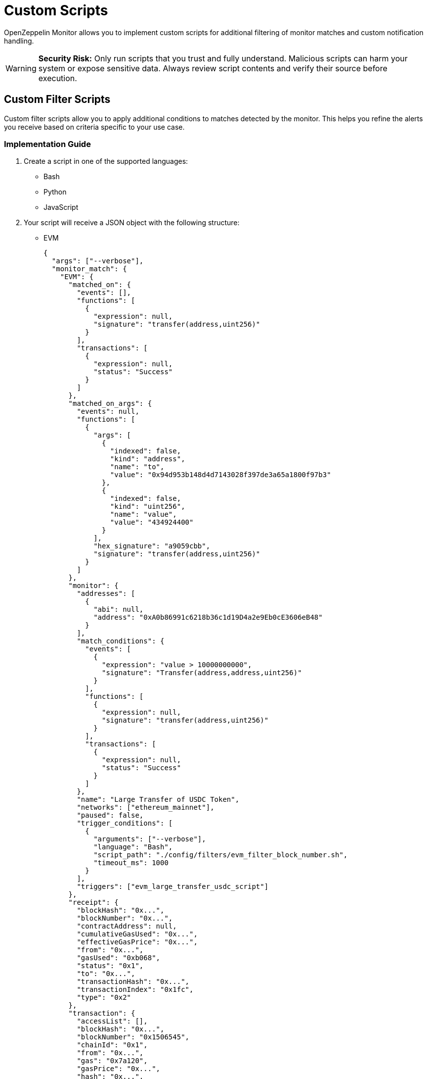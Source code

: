 = Custom Scripts
:description: Documentation for implementing custom scripts to filter matches and handle notifications in OpenZeppelin Monitor.

OpenZeppelin Monitor allows you to implement custom scripts for additional filtering of monitor matches and custom notification handling.

[WARNING]
====
**Security Risk:** Only run scripts that you trust and fully understand. Malicious scripts can harm your system or expose sensitive data. Always review script contents and verify their source before execution.
====

== Custom Filter Scripts

Custom filter scripts allow you to apply additional conditions to matches detected by the monitor. This helps you refine the alerts you receive based on criteria specific to your use case.

=== Implementation Guide

1. Create a script in one of the supported languages:
  * Bash
  * Python
  * JavaScript

2. Your script will receive a JSON object with the following structure:
  * EVM
+
[source,json]
----
{
  "args": ["--verbose"],
  "monitor_match": {
    "EVM": {
      "matched_on": {
        "events": [],
        "functions": [
          {
            "expression": null,
            "signature": "transfer(address,uint256)"
          }
        ],
        "transactions": [
          {
            "expression": null,
            "status": "Success"
          }
        ]
      },
      "matched_on_args": {
        "events": null,
        "functions": [
          {
            "args": [
              {
                "indexed": false,
                "kind": "address",
                "name": "to",
                "value": "0x94d953b148d4d7143028f397de3a65a1800f97b3"
              },
              {
                "indexed": false,
                "kind": "uint256",
                "name": "value",
                "value": "434924400"
              }
            ],
            "hex_signature": "a9059cbb",
            "signature": "transfer(address,uint256)"
          }
        ]
      },
      "monitor": {
        "addresses": [
          {
            "abi": null,
            "address": "0xA0b86991c6218b36c1d19D4a2e9Eb0cE3606eB48"
          }
        ],
        "match_conditions": {
          "events": [
            {
              "expression": "value > 10000000000",
              "signature": "Transfer(address,address,uint256)"
            }
          ],
          "functions": [
            {
              "expression": null,
              "signature": "transfer(address,uint256)"
            }
          ],
          "transactions": [
            {
              "expression": null,
              "status": "Success"
            }
          ]
        },
        "name": "Large Transfer of USDC Token",
        "networks": ["ethereum_mainnet"],
        "paused": false,
        "trigger_conditions": [
          {
            "arguments": ["--verbose"],
            "language": "Bash",
            "script_path": "./config/filters/evm_filter_block_number.sh",
            "timeout_ms": 1000
          }
        ],
        "triggers": ["evm_large_transfer_usdc_script"]
      },
      "receipt": {
        "blockHash": "0x...",
        "blockNumber": "0x...",
        "contractAddress": null,
        "cumulativeGasUsed": "0x...",
        "effectiveGasPrice": "0x...",
        "from": "0x...",
        "gasUsed": "0xb068",
        "status": "0x1",
        "to": "0x...",
        "transactionHash": "0x...",
        "transactionIndex": "0x1fc",
        "type": "0x2"
      },
      "transaction": {
        "accessList": [],
        "blockHash": "0x...",
        "blockNumber": "0x1506545",
        "chainId": "0x1",
        "from": "0x...",
        "gas": "0x7a120",
        "gasPrice": "0x...",
        "hash": "0x...",
        "maxFeePerGas": "0x...",
        "maxPriorityFeePerGas": "0x...",
        "nonce": "0x14779f",
        "to": "0x...",
        "transactionIndex": "0x...",
        "type": "0x2",
        "value": "0x0"
      }
    }
  }
}
----

  * Stellar
+
[source,json]
----
{
  "args": ["--verbose"],
  "monitor_match": {
    "Stellar": {
      "monitor": {
        "name": "Large Swap By Dex",
        "networks": ["stellar_mainnet"],
        "paused": false,
        "addresses": [
          {
            "address": "GCXYK...",
            "abi": null
          }
        ],
        "match_conditions": {
          "functions": [
            {
              "signature": "swap(Address,U32,U32,U128,U128)",
              "expression": "4 > 1000000000"
            }
          ],
          "events": [],
          "transactions": []
        },
        "trigger_conditions": [
          {
            "arguments": ["--verbose"],
            "language": "Bash",
            "script_path": "./config/filters/stellar_filter_block_number.sh",
            "timeout_ms": 1000
          }
        ],
        "triggers": ["stellar_large_transfer_usdc_script"]
      },
      "transaction": {
        "status": "SUCCESS",
        "txHash": "2b5a0c...",
        "applicationOrder": 3,
        "feeBump": false,
        "envelopeXdr": "AAAAAA...",
        "envelopeJson": {
          "type": "ENVELOPE_TYPE_TX",
          "tx": {/* transaction details */}
        },
        "resultXdr": "AAAAAA...",
        "resultJson": {/* result details */},
        "resultMetaXdr": "AAAAAA...",
        "resultMetaJson": {/* metadata details */},
        "diagnosticEventsXdr": ["AAAAAA..."],
        "diagnosticEventsJson": [{/* event details */}],
        "ledger": 123456,
        "createdAt": 1679644800,
        "decoded": {
          "envelope": {/* decoded envelope */},
          "result": {/* decoded result */},
          "meta": {/* decoded metadata */}
        }
      },
      "ledger": {
        "hash": "abc1...",
        "sequence": 123456,
        "ledgerCloseTime": "2024-03-20T10:00:00Z",
        "headerXdr": "AAAAAA...",
        "headerJson": {/* header details */},
        "metadataXdr": "AAAAAA...",
        "metadataJSON": {/* metadata details */}
      },
      "matched_on": {
        "functions": [
          {
            "signature": "swap(Address,U32,U32,U128,U128)",
            "expression": "4 > 1000000000"
          }
        ],
        "events": [],
        "transactions": []
      },
      "matched_on_args": {
        "functions": [],
        "events": null
      }
    }
  }
}
----

=== Script Output Requirements

* Your script should print a boolean value indicating whether the match should be filtered.
* Print `true` if the match should be filtered out (not trigger an alert).
* Print `false` if the match should be processed (trigger an alert).
* Only the *last* printed line will be considered for evaluation.

=== Example Filter Script (Bash)

[source,bash]
----
#!/bin/bash

main() {
    # Read JSON input from stdin
    input_json=$(cat)

    # Parse arguments from the input JSON and initialize verbose flag
    verbose=false
    args=$(echo "$input_json" | jq -r '.args[]? // empty')
    if [ ! -z "$args" ]; then
        while IFS= read -r arg; do
            if [ "$arg" = "--verbose" ]; then
                verbose=true
                echo "Verbose mode enabled"
            fi
        done <<< "$args"
    fi

    # Extract the monitor match data from the input
    monitor_data=$(echo "$input_json" | jq -r '.monitor_match')

    if [ "$verbose" = true ]; then
        echo "Input JSON received:"
    fi

    # Extract blockNumber from the EVM receipt or transaction
    block_number_hex=$(echo "$monitor_data" | jq -r '.EVM.transaction.blockNumber' || echo "")

    # Validate that block_number_hex is not empty
    if [ -z "$block_number_hex" ]; then
        echo "Invalid JSON or missing blockNumber"
        echo "false"
        exit 1
    fi

    # Remove 0x prefix if present and clean the string
    block_number_hex=$(echo "$block_number_hex" | tr -d '\n' | tr -d ' ')
    block_number_hex=${block_number_hex#0x}

    if [ "$verbose" = true ]; then
        echo "Extracted block number (hex): $block_number_hex"
    fi

    # Convert hex to decimal with error checking
    if ! block_number=$(printf "%d" $((16#${block_number_hex})) 2>/dev/null); then
        echo "Failed to convert hex to decimal"
        echo "false"
        exit 1
    fi

    if [ "$verbose" = true ]; then
        echo "Converted block number (decimal): $block_number"
    fi

    # Check if even or odd using modulo
    is_even=$((block_number % 2))

    if [ $is_even -eq 0 ]; then
        echo "Block number $block_number is even"
        echo "Verbose mode: $verbose"
        echo "true"
        exit 0
    else
        echo "Block number $block_number is odd"
        echo "Verbose mode: $verbose"
        echo "false"
        exit 0
    fi
}

# Call main function
main
----

=== Example Filter Script (JavaScript)

[source,bash]
----
#!/bin/bash

try {
    let inputData = '';
    // Read from stdin
    process.stdin.on('data', chunk => {
        inputData += chunk;
    });

    process.stdin.on('end', () => {
        const data = JSON.parse(inputData);
        const monitorMatch = data.monitor_match;
        const args = data.args;

        // Extract block_number
        let blockNumber = null;
        if (monitorMatch.EVM) {
            const hexBlock = monitorMatch.EVM.transaction?.blockNumber;
            if (hexBlock) {
                // Convert hex string to integer
                blockNumber = parseInt(hexBlock, 16);
            }
        }

        if (blockNumber === null) {
            console.log('false');
            return;
        }

        const result = blockNumber % 2 === 0;
        console.log(`Block number ${blockNumber} is ${result ? 'even' : 'odd'}`);
        console.log(result.toString());
    });
} catch (e) {
    console.log(`Error processing input: ${e}`);
    console.log('false');
}

----

=== Example Filter Script (Python)

[source,bash]
----
#!/bin/bash

import sys
import json

def main():
    try:
        # Read input from stdin
        input_data = sys.stdin.read()
        if not input_data:
            print("No input JSON provided", flush=True)
            return False

        # Parse input JSON
        try:
            data = json.loads(input_data)
            monitor_match = data['monitor_match']
            args = data['args']
        except json.JSONDecodeError as e:
            print(f"Invalid JSON input: {e}", flush=True)
            return False

        # Extract block_number
        block_number = None
        if "EVM" in monitor_match:
            hex_block = monitor_match['EVM']['transaction'].get('blockNumber')
            if hex_block:
                # Convert hex string to integer
                block_number = int(hex_block, 16)

        if block_number is None:
            print("Block number is None")
            return False

        result = block_number % 2 == 0
        print(f"Block number {block_number} is {'even' if result else 'odd'}", flush=True)
        return result

    except Exception as e:
        print(f"Error processing input: {e}", flush=True)
        return False

if __name__ == "__main__":
    result = main()
    # Print the final boolean result
    print(str(result).lower(), flush=True)

----

This examples script filters EVM transactions based on their block number:

* Returns `true` (filter out) for transactions in even-numbered blocks
* Returns `false` (allow) for transactions in odd-numbered blocks
* Accepts a `--verbose` flag for detailed logging
* For more examples on how to implement filters and scripts, see the sample implementations in the `examples/config/filters` directory

=== Integration

Integrate your custom filter script with the monitor by following the xref:index.adoc#trigger_conditions_custom_filters[configuration guidelines].

[NOTE]
====
Trigger conditions are executed sequentially based on their position in the trigger conditions array. Every filter must return `false` for the match to be included and are only considered if they were executed successfully.
====

== Custom Notification Scripts

Custom notification scripts allow you to define how alerts are delivered when specific conditions are met. This can include sending alerts to different channels or formatting notifications in a particular way.

=== Implementation Guide

1. Create a script in one of the supported languages:
   * Bash
   * Python
   * JavaScript

2. Your script will receive the same JSON input format as <<implementation_guide,filter scripts>>

=== Script Output Requirements

* A non-zero exit code indicates an error occurred
* Error messages should be written to `stderr`
* A zero exit code indicates successful execution

=== Example Notification Script (Bash)

[source,bash]
----
#!/bin/bash

main() {
    # Read JSON input from stdin
    input_json=$(cat)

    # Parse arguments from the input JSON and initialize verbose flag
    verbose=false
    args=$(echo "$input_json" | jq -r '.args[]? // empty')
    if [ ! -z "$args" ]; then
        while IFS= read -r arg; do
            if [ "$arg" = "--verbose" ]; then
                verbose=true
                echo "Verbose mode enabled"
            fi
        done <<< "$args"
    fi

    # Extract the monitor match data from the input
    monitor_data=$(echo "$input_json" | jq -r '.monitor_match')

    # Validate input
    if [ -z "$input_json" ]; then
        echo "No input JSON provided"
        exit 1
    fi

    # Validate JSON structure
    if ! echo "$input_json" | jq . >/dev/null 2>&1; then
        echo "Invalid JSON input"
        exit 1
    fi

    if [ "$verbose" = true ]; then
        echo "Input JSON received:"
        echo "$input_json" | jq '.'
        echo "Monitor match data:"
        echo "$monitor_data" | jq '.'
    fi

    # Process args if they exist
    args_data=$(echo "$input_json" | jq -r '.args')
    if [ "$args_data" != "null" ]; then
        echo "Args: $args_data"
    fi

    # If we made it here, everything worked
    echo "Verbose mode: $verbose"
    # return a non zero exit code and an error message
    echo "Error: This is a test error" >&2
    exit 1
}

# Call main function
main
----

=== Example Notification Script (JavaScript)

[source,bash]
----
#!/bin/bash

try {
    let inputData = '';
    // Read from stdin
    process.stdin.on('data', chunk => {
        inputData += chunk;
    });

    process.stdin.on('end', () => {
        // Parse input JSON
        const data = JSON.parse(inputData);
        const monitorMatch = data.monitor_match;
        const args = data.args;

        // Log args if they exist
        if (args && args.length > 0) {
            console.log(`Args: ${JSON.stringify(args)}`);
        }

        // Validate monitor match data
        if (!monitorMatch) {
            console.log("No monitor match data provided");
            return;
        }
    });
} catch (e) {
    console.log(`Error processing input: ${e}`);
}

----

=== Example Notification Script (Python)

[source,bash]
----
#!/bin/bash

import sys
import json

def main():
    try:
        # Read input from stdin
        input_data = sys.stdin.read()
        if not input_data:
            print("No input JSON provided", flush=True)

        # Parse input JSON
        try:
            data = json.loads(input_data)
            monitor_match = data['monitor_match']
            args = data['args']
            if args:
                print(f"Args: {args}")
        except json.JSONDecodeError as e:
            print(f"Invalid JSON input: {e}", flush=True)


    except Exception as e:
        print(f"Error processing input: {e}", flush=True)

if __name__ == "__main__":
    main()

----

This examples demonstrates how to:

* Process the input JSON data
* Handle verbose mode for debugging
* Return error messages via `stderr`
* Set appropriate exit codes
* For more examples on how to implement scripts, see the sample implementations in the `examples/triggers/scripts` directory

=== Integration

Integrate your custom notification script with the triggers by following the xref:index.adoc#custom_script_notifications[configuration guidelines].


== Performance Considerations

* *File descriptor limits*: Each script execution requires file descriptors for `stdin`, `stdout`, and `stderr`
** Ensure your system allows at least 2,048 open file descriptors
** Check your current limit on Unix-based systems with `ulimit -n`
** Temporarily increase the limit with `ulimit -n 2048`
** For permanent changes, modify `/etc/security/limits.conf` or equivalent for your system

* *Script timeout*: Configure appropriate timeout values in your trigger conditions to prevent long-running scripts from blocking the pipeline
** The `timeout_ms` parameter controls how long a script can run before being terminated

* *Resource usage*: Complex scripts may consume significant CPU or memory resources
** Consider optimizing resource-intensive operations in your scripts
** Monitor system performance during high-volume periods

* *Script reloading*: Since scripts are loaded at startup, any modifications to script files require restarting the monitor to take effect
